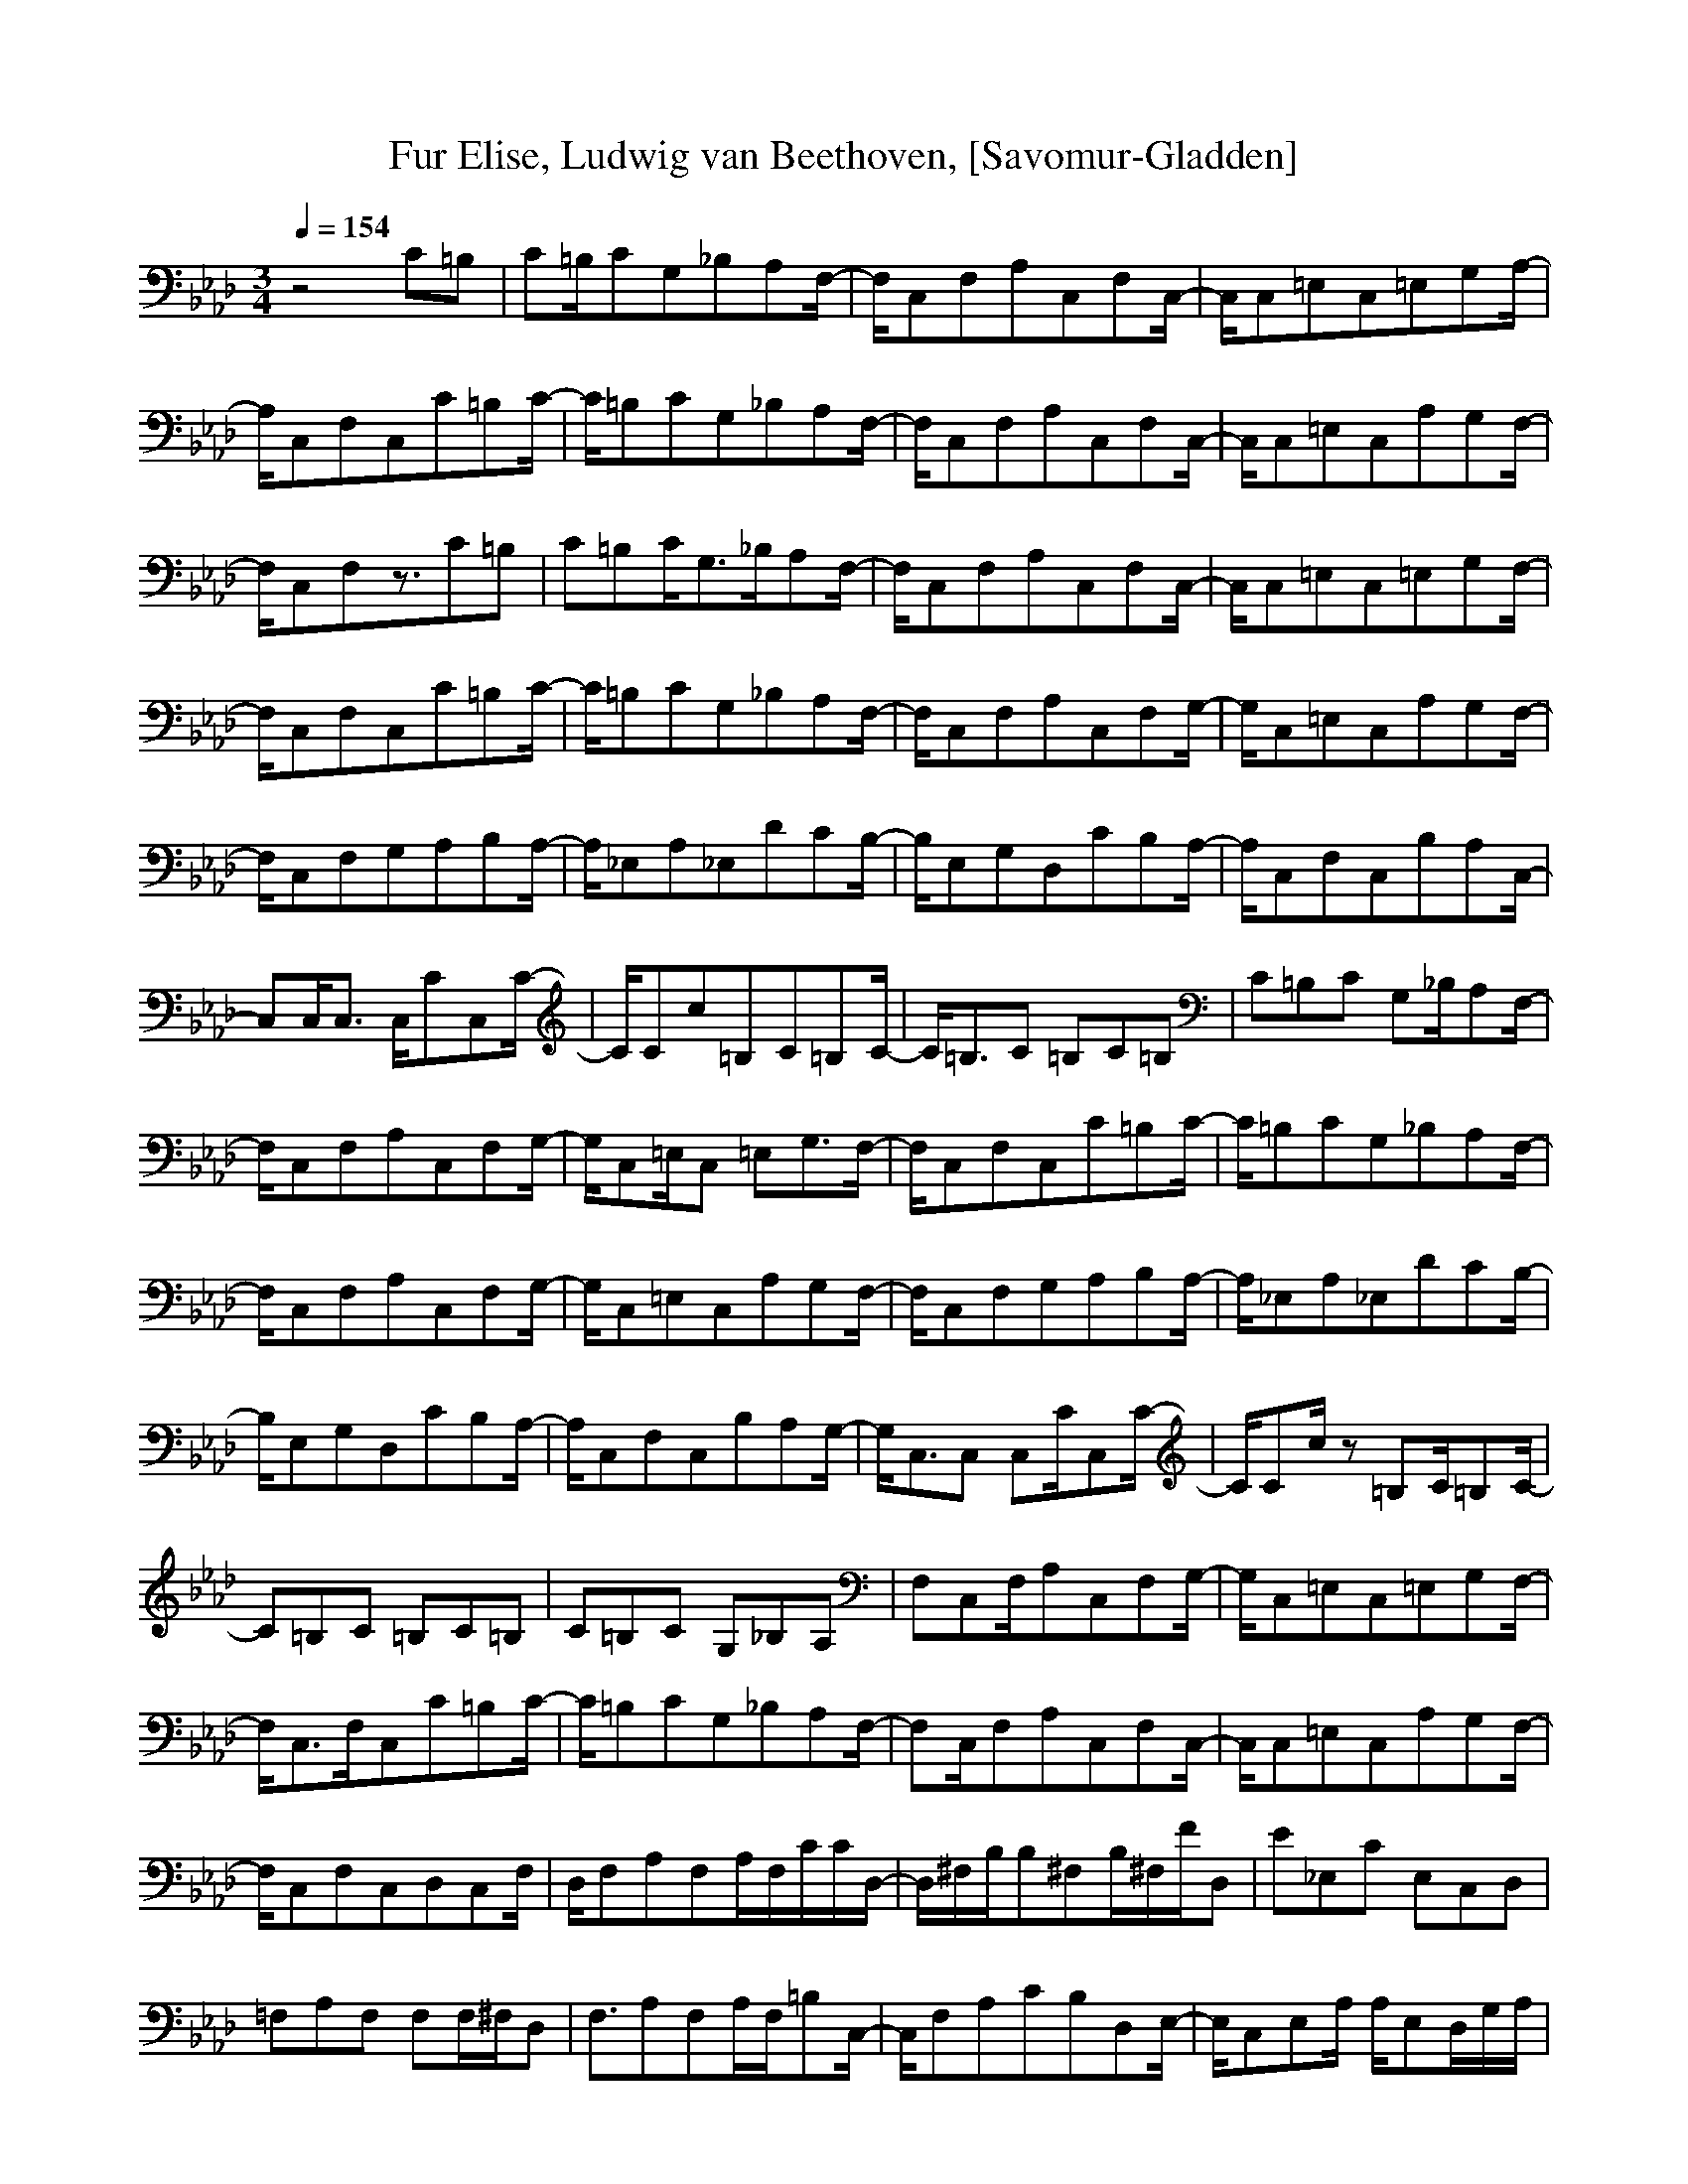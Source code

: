 X: 1
T:Fur Elise, Ludwig van Beethoven, [Savomur-Gladden]
M:3/4
L:1/8
Q:1/4=154
K:Ab
V:1 
z4C=B,|C=B,/2CG,_B,A,F,/2-|F,/2C,F,A,C,F,C,/2-|C,/2C,=E,C,=E,G,A,/2-|
A,/2C,F,C,C=B,C/2-|C/2=B,CG,_B,A,F,/2-|F,/2C,F,A,C,F,C,/2-|C,/2C,=E,C,A,G,F,/2-|
F,/2C,F,z3/2C=B,|C=B,C/2G,3/2_B,/2A,F,/2-|F,/2C,F,A,C,F,C,/2-|C,/2C,=E,C,=E,G,F,/2-|
F,/2C,F,C,C=B,C/2-|C/2=B,CG,_B,A,F,/2-|F,/2C,F,A,C,F,G,/2-|G,/2C,=E,C,A,G,F,/2-|
F,/2C,F,G,A,B,A,/2-|A,/2_E,A,_E,DCB,/2-|B,/2E,G,D,CB,A,/2-|A,/2C,F,C,B,A,C,/2-|
C,C,/2C,3/2 C,/2CC,C/2-|C/2Cc=B,C=B,C/2-|C/2=B,3/2C =B,C=B,|C=B,C G,_B,/2A,F,/2-|
F,/2C,F,A,C,F,G,/2-|G,/2C,=E,/2C, =E,G,3/2F,/2-|F,/2C,F,C,C=B,C/2-|C/2=B,CG,_B,A,F,/2-|
F,/2C,F,A,C,F,G,/2-|G,/2C,=E,C,A,G,F,/2-|F,/2C,F,G,A,B,A,/2-|A,/2_E,A,_E,DCB,/2-|
B,/2E,G,D,CB,A,/2-|A,/2C,F,C,B,A,G,/2-|G,/2C,3/2C, C,C/2C,C/2-|C/2Cc/2z =B,C/2=B,C/2-|
C=B,C =B,C=B,|C=B,C G,_B,A,|F,C,F,/2A,C,F,G,/2-|G,/2C,=E,C,=E,G,F,/2-|
F,/2C,3/2F,/2C,C=B,C/2-|C/2=B,CG,_B,A,F,/2-|F,C,/2F,A,C,F,C,/2-|C,/2C,=E,C,A,G,F,/2-|
F,/2C,F,C,D,C,F,/2|D,/2F,A,F,A,/2F,/2C/2C/2D,/2-|D,/2^F,/2B,/2B,^F,B,/2^F,/2F/2D,|E_E,C E,C,D,|
=F,A,F, F,F,/2^F,/2D,|F,3/2A,F,A,/2F,/2=B,C,/2-|C,/2F,A,CB,D,E,/2-|E,/2C,E,A,/2 A,/2E,D,/2G,/2A,/2|
E/2_E,/2E/2=F,/2E/2E,/2 E/2E,/2B,/2_B,/2E/2E,/2|E/2A/2G/2D,/2E/2D/2 C/2E,/2E/2D/2B,/2A,/2|E/2E,/2E/2F,/2E/2D,/2 E/2E,/2E/2B,/2E/2A,/2|E/2A/2G/2D,/2E/2D/2 C/2E,/2E/2D/2B,/2C/2|
D/2C/2=B,/2C/2G,/2C/2 =B,/2C/2G,=B,|C3 G,C=B,|C3 G,C=B,|C=B,C3/2=B,C=B,/2-|
=B,C=B,/2CG,_B,/2A,|F,C,F, A,C,/2F,G,/2-|G,/2C,=E,C,/2 =E,G,F,|C,F,C, C=B,C/2=B,/2-|
=B,/2CG,_B,A,/2F,C,|F,/2A,C,F,G,C,=E,/2|C,A,G, F,C,F,|G,A,B, A,_E,A,|
_E,D/2CE,/2 B,E,G,/2D,/2-|D,/2CB,A,C,F,/2C,|B,A,G,3/2C,C,C,/2-|C,/2C/2C,C Cc=B,|
C=B,C =B,3/2C=B,/2-|=B,/2C=B,C=B,C/2G,|_B,A,3/2F,3/2C,F,|A,C,/2F,G,C,=E,/2C,|
=E,G,/2A,/2F,/2C,F,C,C/2-|C/2=B,C=B,C/2G,_B,/2A,/2-|A,/2F,C,F,/2 A,C,/2F,C,/2-|C,/2C,=E,/2C,3/2A,/2G,3/2F,/2-|
F,/2F,F,/2F, F,F,_E,|F,/2F,F,F,F,F,F,/2|F,F,F,/2DB,F,/2F,|F,D/2F,A,F,/2F,F,|
F,/2F,B,/2B, B,/2B,A,G,/2-|G,/2=B,/2=B,=B,/2=B,=B,/2=B,C,|C,C,/2C,B,/2 =E,/2zF,F,/2|F,F,/2F,F,E,F,/2F,|
F,/2F,F,F,/2 F,F,/2F,F,/2|F,B,F,/2F,/2 F,F,/2F,^F,/2-|^F,/2^F,/2^F,^F,/2^F,/2 ^F,^F,^F,/2^F,/2-|^F,/2^F,/2^F,/2A,D,^F,/2^F,^F,/2F,/2-|
F,/2^F,/2B,G,/2G,G,/2=E,G,/2A,/2-|A,3/2z4C,/2-|C,2z3z/2F,/2|A,/2C,/2F,A,/2C/2 C,/2A,/2G,/2C,/2A,/2C/2-|
C/2F/2A/2c/2F,/2A/2 G/2A,/2A/2c/2f/2a/2-|a/2c'/2b/2a/2g/2F,/2 f/2=e/2_e/2=d/2_d|c/2=B/2_B/2=A/2_A/2G/2 ^F/2=F/2=E/2_E/2=D/2_D/2|C=B,C G,_B,3/2A,/2-|
A,=F,3/2C,3/2F,/2A,C,/2-|C,/2F,G,C,/2 =E,C,=E,|G,A,C,/2F,C,C=B,/2-|=B,/2C/2=B,C G,/2_B,A,F,/2-|
F,/2C,F,A,/2 C,F,C,-|C,/2C,/2=E,C, A,/2G,3/2F,|C,F,G, A,B,A,-|A,/2_E,/2A,_E, D/2C_E,E,/2-|
E,/2G,D,/2C B,A,C,|F,C,/2B,A,G,3/2C,|C,C,/2CC,CC/2c-|c/2=B,C/2=B, C=B,C|
=B,C=B, C=B,C|G,/2_B,A,3/2 F,C,F,/2A,/2-|A,/2C,F,G,C,=E,/2C,|=E,G,F, C,F,/2C,C/2-|
C/2=B,C=B,/2 CG,_B,|A,F,C, F,A,C,/2F,/2-|F,/2C,C,=E,C,3/2A,-|A,/2G,2F,/2 F,2-F,/2
